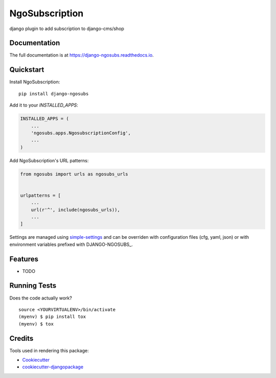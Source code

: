 =============================
NgoSubscription
=============================

.. image:: https://badge.fury.io/py/django-ngosubs.svg
    :target: https://badge.fury.io/py/django-ngosubs

.. image:: https://travis-ci.org/numengo/django-ngosubs.svg?branch=master
    :target: https://travis-ci.org/numengo/django-ngosubs

.. image:: https://codecov.io/gh/numengo/django-ngosubs/branch/master/graph/badge.svg
    :target: https://codecov.io/gh/numengo/django-ngosubs

django plugin to add subscription to django-cms/shop

Documentation
-------------

The full documentation is at https://django-ngosubs.readthedocs.io.

Quickstart
----------

Install NgoSubscription::

    pip install django-ngosubs

Add it to your `INSTALLED_APPS`:

.. code-block:: python

    INSTALLED_APPS = (
        ...
        'ngosubs.apps.NgosubscriptionConfig',
        ...
    )

Add NgoSubscription's URL patterns:

.. code-block:: python

    from ngosubs import urls as ngosubs_urls


    urlpatterns = [
        ...
        url(r'^', include(ngosubs_urls)),
        ...
    ]

Settings are managed using
`simple-settings <https://github.com/drgarcia1986/simple-settings>`__
and can be overriden with configuration files (cfg, yaml, json) or with environment variables
prefixed with DJANGO-NGOSUBS_.

Features
--------

* TODO

Running Tests
-------------

Does the code actually work?

::

    source <YOURVIRTUALENV>/bin/activate
    (myenv) $ pip install tox
    (myenv) $ tox

Credits
-------

Tools used in rendering this package:

*  Cookiecutter_
*  `cookiecutter-djangopackage`_

.. _Cookiecutter: https://github.com/audreyr/cookiecutter
.. _`cookiecutter-djangopackage`: https://github.com/pydanny/cookiecutter-djangopackage
